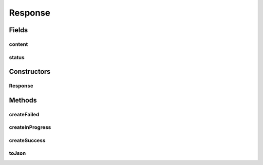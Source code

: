 .. java:import:: com.google.common.base Throwables

.. java:import:: com.google.gson Gson

.. java:import:: com.google.gson.annotations SerializedName

Response
========

.. java:package:: es.thinkingmachin.linksight.imatch.server.messaging
   :noindex:

.. java:type:: public class Response

Fields
------
content
^^^^^^^

.. java:field:: public final String content
   :outertype: Response

status
^^^^^^

.. java:field:: public final Status status
   :outertype: Response

Constructors
------------
Response
^^^^^^^^

.. java:constructor:: public Response(Status status, String content)
   :outertype: Response

Methods
-------
createFailed
^^^^^^^^^^^^

.. java:method:: public static Response createFailed(Throwable e)
   :outertype: Response

createInProgress
^^^^^^^^^^^^^^^^

.. java:method:: public static Response createInProgress()
   :outertype: Response

createSuccess
^^^^^^^^^^^^^

.. java:method:: public static Response createSuccess(String content)
   :outertype: Response

toJson
^^^^^^

.. java:method:: public String toJson()
   :outertype: Response

